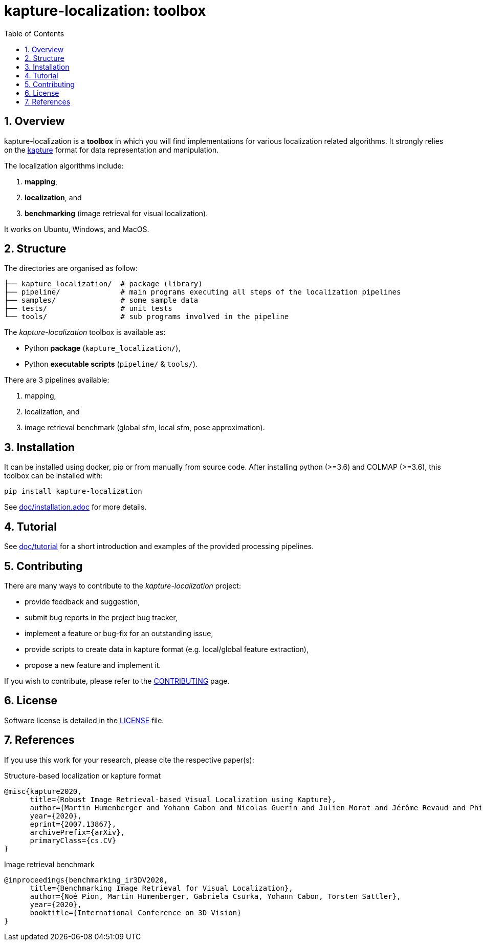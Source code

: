 = kapture-localization: toolbox
:sectnums:
:sectnumlevels: 1
:toc: macro
:toclevels: 2

toc::[]

== Overview

kapture-localization is a **toolbox** in which you will find implementations for various localization related algorithms.
It strongly relies on the https://github.com/naver/kapture[kapture] format for data representation and manipulation.

The localization algorithms include:

 . **mapping**,
 . **localization**, and
 . **benchmarking** (image retrieval for visual localization).

It works on Ubuntu, Windows, and MacOS.

== Structure

The directories are organised as follow:

----
├── kapture_localization/  # package (library)
├── pipeline/              # main programs executing all steps of the localization pipelines
├── samples/               # some sample data
├── tests/                 # unit tests
└── tools/                 # sub programs involved in the pipeline
----


The __kapture-localization__ toolbox is available as:

 - Python *package* (`kapture_localization/`),
 - Python *executable scripts* (`pipeline/` & `tools/`).

There are 3 pipelines available:

 . mapping,
 . localization, and
 . image retrieval benchmark (global sfm, local sfm, pose approximation).


== Installation

It can be installed using docker, pip or from manually from source code.
After installing python (>=3.6) and COLMAP (>=3.6), this toolbox can be installed with:

[source,bash]
----
pip install kapture-localization
----

See link:doc/installation.adoc[] for more details.

== Tutorial

See link:doc/tutorial.adoc[doc/tutorial] for a short introduction and examples of the provided processing pipelines.

== Contributing

There are many ways to contribute to the __kapture-localization__ project:

* provide feedback and suggestion,
* submit bug reports in the project bug tracker,
* implement a feature or bug-fix for an outstanding issue,
* provide scripts to create data in kapture format (e.g. local/global feature extraction),
* propose a new feature and implement it.

// TODO individual page for kapture-localization ?
If you wish to contribute, please refer to the
link:https://github.com/naver/kapture/blob/main/CONTRIBUTING.adoc[CONTRIBUTING] page.

== License
Software license is detailed in the link:LICENSE[LICENSE] file.

== References
If you use this work for your research, please cite the respective paper(s):

.Structure-based localization or kapture format
----
@misc{kapture2020,
      title={Robust Image Retrieval-based Visual Localization using Kapture},
      author={Martin Humenberger and Yohann Cabon and Nicolas Guerin and Julien Morat and Jérôme Revaud and Philippe Rerole and Noé Pion and Cesar de Souza and Vincent Leroy and Gabriela Csurka},
      year={2020},
      eprint={2007.13867},
      archivePrefix={arXiv},
      primaryClass={cs.CV}
}
----

.Image retrieval benchmark
----
@inproceedings{benchmarking_ir3DV2020,
      title={Benchmarking Image Retrieval for Visual Localization},
      author={Noé Pion, Martin Humenberger, Gabriela Csurka, Yohann Cabon, Torsten Sattler},
      year={2020},
      booktitle={International Conference on 3D Vision}
}
----
